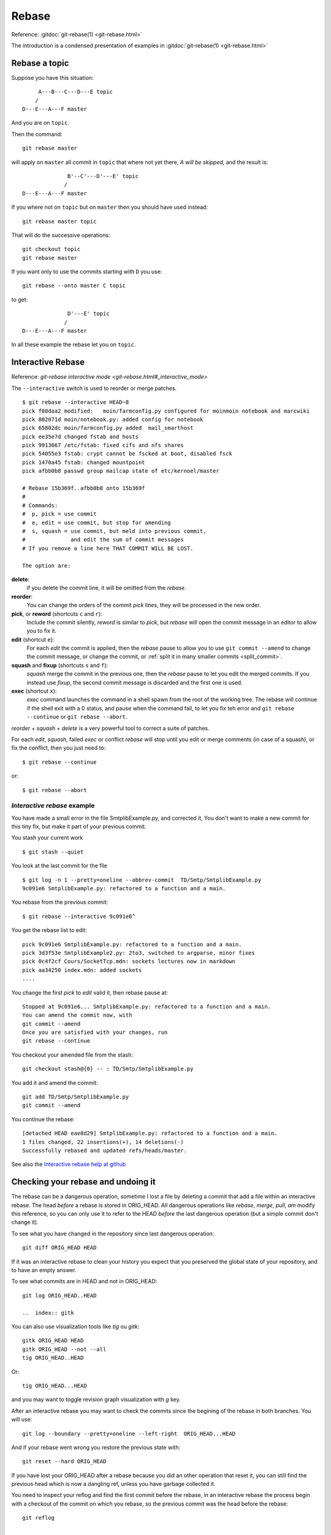 ..  _rebase:

Rebase
======

..  index:: git; rebase
..  index:: rebase

Reference:  :gitdoc:`git-rebase(1) <git-rebase.html>`


..  example page
    An example page is http://git-scm.com/book/en/Git-Branching-Rebasing


The introduction is a condensed presentation of examples in
:gitdoc:`git-rebase(1) <git-rebase.html>`

Rebase a topic
--------------

Suppose you have this situation:

::

         A---B---C---D---E topic
        /
    D---E---A---F master

And you are on ``topic``.

Then the command:
::

    git rebase master

will apply on ``master`` all commit in ``topic`` that where not yet
there, *A will be skipped,* and the result is:
::

                  B'--C'---D'---E' topic
                 /
    D---E---A---F master

If you where not on ``topic`` but on ``master`` then you should have
used instead:
::

    git rebase master topic

That will do the successive operations:
::

    git checkout topic
    git rebase master

If you want only to use the commits starting with ``D`` you use:
::

    git rebase --onto master C topic

to get:
::

                  D'---E' topic
                 /
    D---E---A---F master

In all these example the rebase let you on ``topic``.

..  _rebase_interactive:

Interactive Rebase
------------------

..  index:: rebase; interactive
            git; rebase --interactive

Reference: `git-rebase interactive mode <git-rebase.html#_interactive_mode>`

The ``--interactive`` switch is used to reorder or merge patches.


::

    $ git rebase --interactive HEAD~8
    pick f08daa2 modified:   moin/farmconfig.py configured for moinmoin notebook and marcwiki
    pick 802071d moin/notebook.py: added config for notebook
    pick 65802dc moin/farmconfig.py added  mail_smarthost
    pick ee35e7d changed fstab and hosts
    pick 9913667 /etc/fstab: fixed cifs and nfs shares
    pick 54055e3 fstab: crypt cannot be fscked at boot, disabled fsck
    pick 1470a45 fstab: changed mountpoint
    pick afbb0b8 passwd group mailcap state of etc/kernoel/master

    # Rebase 15b369f..afbb0b8 onto 15b369f
    #
    # Commands:
    #  p, pick = use commit
    #  e, edit = use commit, but stop for amending
    #  s, squash = use commit, but meld into previous commit,
    #              and edit the sum of commit messages
    # If you remove a line here THAT COMMIT WILL BE LOST.

    The option are:

**delete**:
    if you delete the commit line, it will be omitted from
    the *rebase*.
**reorder**:
    You can change the orders of the commit *pick* lines, they will be
    processed in the new order.
**pick**, or **reword** (shortcuts ``c`` and ``r``):
    Include the commit silently, *reword* is similar to *pick*, but
    *rebase* will open the commit message in an editor to allow you to
    fix it.
**edit** (shortcut ``e``):
    For each *edit* the commit is applied, then the *rebase* pause to
    allow you to use ``git commit --amend`` to change the commit
    message, or change the commit, or :ref:`split it in many
    smaller commits <split_commit>`.
**squash** and **fixup** (shortcuts ``s`` and ``f``):
    *squash* merge the commit in the previous one, then the *rebase*
    pause to let you edit the merged commits. If you instead use
    *fixup*, the second commit message is discarded and the first one
    is used.
**exec** (shortcut ``x``):
    *exec* command launches the command in a shell spawn from the root
    of the working tree. The rebase will continue if the shell exit
    with a 0 status, and pause when the command fail, to let you fix
    teh error and ``git rebase --continue`` or ``git rebase --abort``.

*reorder* + *squash* + *delete* is a very powerful
tool to correct a suite of patches.

For each *edit*, *squash*, failed *exec* or conflict *rebase*
will stop until you edit or merge comments (in case of a squash), or fix
the conflict, then you just need to::

  $ git rebase --continue

or::

  $ git rebase --abort

..  A developper
    git stash
    git stash list
    git stash show
    git show stash@{0}:TP/Controles/test_adresses/test_valide.py
    git log test_valide.py
    git log -n 5 d97580ec
    git rebase --interactive d8f3f8a9b
    git checkout stash@{0} -- test_valide.py
    git rebase --continue
    git stash pop

..  _interractive_rebase_example:

*Interactive rebase* example
~~~~~~~~~~~~~~~~~~~~~~~~~~~~

You have made a small error in the file SmtplibExample.py, and corrected
it, You don't want to make a new commit for this tiny fix, but make it
part of your previous commit.

You stash your current work

::

    $ git stash --quiet

You look at the last commit for the file

::

    $ git log -n 1 --pretty=oneline --abbrev-commit  TD/Smtp/SmtplibExample.py
    9c091e6 SmtplibExample.py: refactored to a function and a main.

You rebase from the previous commit::

  $ git rebase --interactive 9c091e6^

You get the rebase list to edit::

  pick 9c091e6 SmtplibExample.py: refactored to a function and a main.
  pick 3d3f53e SmtplibExample2.py: 2to3, switched to argparse, minor fixes
  pick 0c4f2cf Cours/SocketTcp.mdn: sockets lectures now in markdown
  pick aa34250 index.mdn: added sockets
  ....

You change the first *pick* to *edit* valid it, then rebase pause at::

  Stopped at 9c091e6... SmtplibExample.py: refactored to a function and a main.
  You can amend the commit now, with
  git commit --amend
  Once you are satisfied with your changes, run
  git rebase --continue

You checkout your amended file from the stash::

    git checkout stash@{0} -- : TD/Smtp/SmtplibExample.py

You add it and amend the commit::

    git add TD/Smtp/SmtplibExample.py
    git commit --amend


You continue the rebase::

  [detached HEAD eae8d29] SmtplibExample.py: refactored to a function and a main.
  1 files changed, 22 insertions(+), 14 deletions(-)
  Successfully rebased and updated refs/heads/master.

See also the `Interactive rebase help at github
<https://help.github.com/articles/interactive-rebase>`_

Checking your rebase and undoing it
-----------------------------------

..  index:: ORIG_HEAD
    single: git;diff
    gitk, tig

The rebase can be a dangerous operation, sometime I lost a file by
deleting a commit that add a file within an interactive rebase. The
head *before* a rebase is stored in ORIG_HEAD. All dangerous
operations like *rebase*, *merge*, *pull*, *am*  modify this
reference, so you can only use it to refer to the HEAD *before* the
last dangerous operation (but a simple commit don't change it).

To see what you have changed in the repository since last dangerous
operation::

  git diff ORIG_HEAD HEAD

If it was an interactive rebase to clean your history you expect that
you preserved the global state of your repository, and to have an
empty answer.

To see what commits are in HEAD and not in ORIG_HEAD::

  git log ORIG_HEAD..HEAD

  ..  index:: gitk

You can also use visualization tools like *tig* ou *gitk*::

  gitk ORIG_HEAD HEAD
  gitk ORIG_HEAD --not --all
  tig ORIG_HEAD..HEAD

Or::

  tig ORIG_HEAD...HEAD

and you may want to toggle revision graph visualization with `g` key.

After an interactive rebase you may want to check the commits since
the begining of the rebase in both branches. You will use::

   git log --boundary --pretty=oneline --left-right  ORIG_HEAD...HEAD

And if your rebase went wrong you restore the previous state with::

  git reset --hard ORIG_HEAD

If you have lost your ORIG_HEAD after a rebase because you did an other operation
that reset it, you can still find the previous head which is now a
dangling ref, unless you have garbage collected it.

..  index:: reflog
            git; reflog

You need to inspect your reflog and find the first commit before the
rebase, in an interactive rebase the process begin with a checkout of
the commit on which you rebase, so the previous commit was the head
before the rebase::

  git reflog

  ....
  95512de HEAD@{7}:  rebase -i (pick): fixin typos
  a1b9b5c HEAD@{8}: checkout: moving from master to a1b9b5c
  c819a90 HEAD@{9}: commit: adding myfile.txt

In this example the previous head was the ninth older commit HEAD\@{9} with an
abbreviated commit c819a90.

..  index:: dangling objects


dangling objects
----------------

The main section is the :ref:`garbage collection section
<garbage_collection>`

After rebasing the old
branch head is no longer in a branch and so it is dangling, it will be
garbage collected when it will be no more referenced.

As explained in the previous section it is used in the reflog, so it
will be garbage collected after expiring the reflog.

Sometime, when we are certain our rebase is correct and we will never
want to come back to previous state, we want to clean these dangling
objects. We use::

  $ git prune

If we want to do the opposite, i.e. preventing this dangling commit to
be lost some next garbage collection away we can point a new branch at
it::

  $ git branch <recovery-branch> <dangling-commit-sha>
